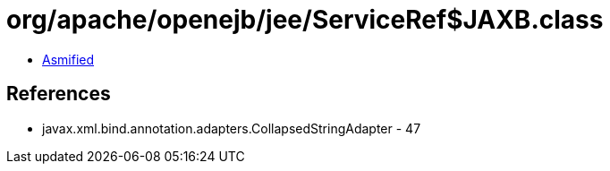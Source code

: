 = org/apache/openejb/jee/ServiceRef$JAXB.class

 - link:ServiceRef$JAXB-asmified.java[Asmified]

== References

 - javax.xml.bind.annotation.adapters.CollapsedStringAdapter - 47
